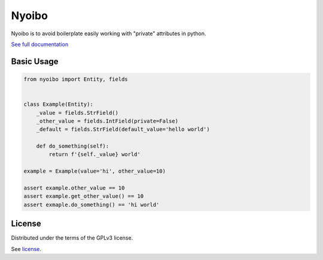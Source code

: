 Nyoibo
======

.. image:: https://readthedocs.org/projects/nyoibo/badge/?version=latest
    :target: https://nyoibo.readthedocs.io/en/latest/?badge=latest
    :alt: Documentation Status

.. image:: https://circleci.com/gh/pity7736/nyoibo.svg?style=shield
    :target: https://circleci.com/gh/pity7736/nyoibo

Nyoibo is to avoid boilerplate easily working with "private" attributes
in python.

`See full documentation <https://nyoibo.readthedocs.io/en/latest/>`_

Basic Usage
-----------

.. code-block:: python

    from nyoibo import Entity, fields


    class Example(Entity):
        _value = fields.StrField()
        _other_value = fields.IntField(private=False)
        _default = fields.StrField(default_value='hello world')

        def do_something(self):
            return f'{self._value} world'

    example = Example(value='hi', other_value=10)

    assert example.other_value == 10
    assert example.get_other_value() == 10
    assert exmaple.do_something() == 'hi world'


License
-------

Distributed under the terms of the GPLv3 license.

See `license <https://github.com/pity7736/nyoibo/blob/master/LICENSE>`_.
